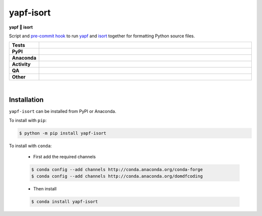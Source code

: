 ###########
yapf-isort
###########

.. start short_desc

**yapf 💌 isort**

.. end short_desc

Script and `pre-commit hook <https://pre-commit.com/>`_
to run `yapf <https://github.com/google/yapf>`_
and `isort <https://pycqa.github.io/isort/>`_
together for formatting Python source files.

.. start shields

.. list-table::
	:stub-columns: 1
	:widths: 10 90

	* - Tests
	  - |actions_linux| |actions_windows| |actions_macos| |coveralls|
	* - PyPI
	  - |pypi-version| |supported-versions| |supported-implementations| |wheel|
	* - Anaconda
	  - |conda-version| |conda-platform|
	* - Activity
	  - |commits-latest| |commits-since| |maintained| |pypi-downloads|
	* - QA
	  - |codefactor| |actions_flake8| |actions_mypy| |pre_commit_ci|
	* - Other
	  - |license| |language| |requires|

.. |actions_linux| image:: https://github.com/domdfcoding/yapf-isort/workflows/Linux/badge.svg
	:target: https://github.com/domdfcoding/yapf-isort/actions?query=workflow%3A%22Linux%22
	:alt: Linux Test Status

.. |actions_windows| image:: https://github.com/domdfcoding/yapf-isort/workflows/Windows/badge.svg
	:target: https://github.com/domdfcoding/yapf-isort/actions?query=workflow%3A%22Windows%22
	:alt: Windows Test Status

.. |actions_macos| image:: https://github.com/domdfcoding/yapf-isort/workflows/macOS/badge.svg
	:target: https://github.com/domdfcoding/yapf-isort/actions?query=workflow%3A%22macOS%22
	:alt: macOS Test Status

.. |actions_flake8| image:: https://github.com/domdfcoding/yapf-isort/workflows/Flake8/badge.svg
	:target: https://github.com/domdfcoding/yapf-isort/actions?query=workflow%3A%22Flake8%22
	:alt: Flake8 Status

.. |actions_mypy| image:: https://github.com/domdfcoding/yapf-isort/workflows/mypy/badge.svg
	:target: https://github.com/domdfcoding/yapf-isort/actions?query=workflow%3A%22mypy%22
	:alt: mypy status

.. |requires| image:: https://requires.io/github/domdfcoding/yapf-isort/requirements.svg?branch=master
	:target: https://requires.io/github/domdfcoding/yapf-isort/requirements/?branch=master
	:alt: Requirements Status

.. |coveralls| image:: https://img.shields.io/coveralls/github/domdfcoding/yapf-isort/master?logo=coveralls
	:target: https://coveralls.io/github/domdfcoding/yapf-isort?branch=master
	:alt: Coverage

.. |codefactor| image:: https://img.shields.io/codefactor/grade/github/domdfcoding/yapf-isort?logo=codefactor
	:target: https://www.codefactor.io/repository/github/domdfcoding/yapf-isort
	:alt: CodeFactor Grade

.. |pypi-version| image:: https://img.shields.io/pypi/v/yapf-isort
	:target: https://pypi.org/project/yapf-isort/
	:alt: PyPI - Package Version

.. |supported-versions| image:: https://img.shields.io/pypi/pyversions/yapf-isort?logo=python&logoColor=white
	:target: https://pypi.org/project/yapf-isort/
	:alt: PyPI - Supported Python Versions

.. |supported-implementations| image:: https://img.shields.io/pypi/implementation/yapf-isort
	:target: https://pypi.org/project/yapf-isort/
	:alt: PyPI - Supported Implementations

.. |wheel| image:: https://img.shields.io/pypi/wheel/yapf-isort
	:target: https://pypi.org/project/yapf-isort/
	:alt: PyPI - Wheel

.. |conda-version| image:: https://img.shields.io/conda/v/domdfcoding/yapf-isort?logo=anaconda
	:target: https://anaconda.org/domdfcoding/yapf-isort
	:alt: Conda - Package Version

.. |conda-platform| image:: https://img.shields.io/conda/pn/domdfcoding/yapf-isort?label=conda%7Cplatform
	:target: https://anaconda.org/domdfcoding/yapf-isort
	:alt: Conda - Platform

.. |license| image:: https://img.shields.io/github/license/domdfcoding/yapf-isort
	:target: https://github.com/domdfcoding/yapf-isort/blob/master/LICENSE
	:alt: License

.. |language| image:: https://img.shields.io/github/languages/top/domdfcoding/yapf-isort
	:alt: GitHub top language

.. |commits-since| image:: https://img.shields.io/github/commits-since/domdfcoding/yapf-isort/v0.5.5
	:target: https://github.com/domdfcoding/yapf-isort/pulse
	:alt: GitHub commits since tagged version

.. |commits-latest| image:: https://img.shields.io/github/last-commit/domdfcoding/yapf-isort
	:target: https://github.com/domdfcoding/yapf-isort/commit/master
	:alt: GitHub last commit

.. |maintained| image:: https://img.shields.io/maintenance/yes/2021
	:alt: Maintenance

.. |pypi-downloads| image:: https://img.shields.io/pypi/dm/yapf-isort
	:target: https://pypi.org/project/yapf-isort/
	:alt: PyPI - Downloads

.. |pre_commit_ci| image:: https://results.pre-commit.ci/badge/github/domdfcoding/yapf-isort/master.svg
	:target: https://results.pre-commit.ci/latest/github/domdfcoding/yapf-isort/master
	:alt: pre-commit.ci status

.. end shields

|

Installation
--------------

.. start installation

``yapf-isort`` can be installed from PyPI or Anaconda.

To install with ``pip``:

.. code-block:: bash

	$ python -m pip install yapf-isort

To install with ``conda``:

	* First add the required channels

	.. code-block:: bash

		$ conda config --add channels http://conda.anaconda.org/conda-forge
		$ conda config --add channels http://conda.anaconda.org/domdfcoding

	* Then install

	.. code-block:: bash

		$ conda install yapf-isort

.. end installation

